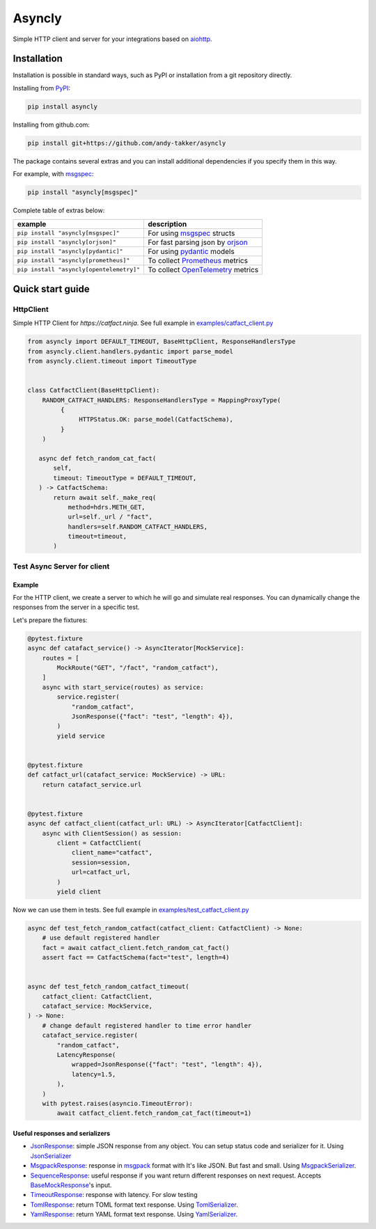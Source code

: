 Asyncly
=======

.. image:: https://img.shields.io/pypi/v/asyncly.svg
   :target: https://pypi.python.org/pypi/asyncly/
   :alt: Latest Version

.. image:: https://img.shields.io/pypi/wheel/asyncly.svg
   :target: https://pypi.python.org/pypi/asyncly/

.. image:: https://img.shields.io/pypi/pyversions/asyncly.svg
   :target: https://pypi.python.org/pypi/asyncly/

.. image:: https://img.shields.io/pypi/l/asyncly.svg
   :target: https://pypi.python.org/pypi/asyncly/

Simple HTTP client and server for your integrations based on aiohttp_.

Installation
------------

Installation is possible in standard ways, such as PyPI or
installation from a git repository directly.

Installing from PyPI_:

.. code-block:: bash

   pip install asyncly

Installing from github.com:

.. code-block:: bash

   pip install git+https://github.com/andy-takker/asyncly

The package contains several extras and you can install additional dependencies
if you specify them in this way.

For example, with msgspec_:

.. code-block:: bash

   pip install "asyncly[msgspec]"

Complete table of extras below:

+------------------------------------------+-----------------------------------+
| example                                  | description                       |
+==========================================+===================================+
| ``pip install "asyncly[msgspec]"``       | For using msgspec_ structs        |
+------------------------------------------+-----------------------------------+
| ``pip install "asyncly[orjson]"``        | For fast parsing json by orjson_  |
+------------------------------------------+-----------------------------------+
| ``pip install "asyncly[pydantic]"``      | For using pydantic_ models        |
+------------------------------------------+-----------------------------------+
| ``pip install "asyncly[prometheus]"``    | To collect Prometheus_ metrics    |
+------------------------------------------+-----------------------------------+
| ``pip install "asyncly[opentelemetry]"`` | To collect OpenTelemetry_ metrics |
+------------------------------------------+-----------------------------------+

Quick start guide
-----------------

HttpClient
~~~~~~~~~~

Simple HTTP Client for `https://catfact.ninja`. See full example in `examples/catfact_client.py`_

.. code-block:: python

   from asyncly import DEFAULT_TIMEOUT, BaseHttpClient, ResponseHandlersType
   from asyncly.client.handlers.pydantic import parse_model
   from asyncly.client.timeout import TimeoutType


   class CatfactClient(BaseHttpClient):
       RANDOM_CATFACT_HANDLERS: ResponseHandlersType = MappingProxyType(
            {
                 HTTPStatus.OK: parse_model(CatfactSchema),
            }
       )

      async def fetch_random_cat_fact(
          self,
          timeout: TimeoutType = DEFAULT_TIMEOUT,
      ) -> CatfactSchema:
          return await self._make_req(
              method=hdrs.METH_GET,
              url=self._url / "fact",
              handlers=self.RANDOM_CATFACT_HANDLERS,
              timeout=timeout,
          )

Test Async Server for client
~~~~~~~~~~~~~~~~~~~~~~~~~~~~

Example
*******

For the HTTP client, we create a server to which he will go and simulate real
responses. You can dynamically change the responses from the server in
a specific test.

Let's prepare the fixtures:

.. code-block:: python

   @pytest.fixture
   async def catafact_service() -> AsyncIterator[MockService]:
       routes = [
           MockRoute("GET", "/fact", "random_catfact"),
       ]
       async with start_service(routes) as service:
           service.register(
               "random_catfact",
               JsonResponse({"fact": "test", "length": 4}),
           )
           yield service


   @pytest.fixture
   def catfact_url(catafact_service: MockService) -> URL:
       return catafact_service.url


   @pytest.fixture
   async def catfact_client(catfact_url: URL) -> AsyncIterator[CatfactClient]:
       async with ClientSession() as session:
           client = CatfactClient(
               client_name="catfact",
               session=session,
               url=catfact_url,
           )
           yield client

Now we can use them in tests. See full example in `examples/test_catfact_client.py`_

.. code-block:: python

    async def test_fetch_random_catfact(catfact_client: CatfactClient) -> None:
        # use default registered handler
        fact = await catfact_client.fetch_random_cat_fact()
        assert fact == CatfactSchema(fact="test", length=4)


    async def test_fetch_random_catfact_timeout(
        catfact_client: CatfactClient,
        catafact_service: MockService,
    ) -> None:
        # change default registered handler to time error handler
        catafact_service.register(
            "random_catfact",
            LatencyResponse(
                wrapped=JsonResponse({"fact": "test", "length": 4}),
                latency=1.5,
            ),
        )
        with pytest.raises(asyncio.TimeoutError):
            await catfact_client.fetch_random_cat_fact(timeout=1)

Useful responses and serializers
********************************

- JsonResponse_: simple JSON response from any object.
  You can setup status code and serializer for it. Using JsonSerializer_

- MsgpackResponse_: response in msgpack_ format with It's like JSON.
  But fast and small. Using MsgpackSerializer_.

- SequenceResponse_: useful response if you want return different responses
  on next request. Accepts BaseMockResponse_'s input.

- TimeoutResponse_: response with latency. For slow testing

- TomlResponse_: return TOML format text response. Using TomlSerializer_.

- YamlResponse_: return YAML format text response. Using YamlSerializer_.

.. _PyPI: https://pypi.org/
.. _aiohttp: https://pypi.org/project/aiohttp/
.. _msgpack: https://msgpack.org
.. _msgspec: https://github.com/jcrist/msgspec
.. _orjson: https://github.com/ijl/orjson
.. _pydantic: https://github.com/pydantic/pydantic
.. _Prometheus: https://prometheus.io
.. _OpenTelemetry: https://opentelemetry.io

.. _examples/catfact_client.py: https://github.com/andy-takker/asyncly/blob/master/examples/catfact_client.py
.. _examples/test_catfact_client.py: https://github.com/andy-takker/asyncly/blob/master/examples/test_catfact_client.py

.. _BaseMockResponse: https://github.com/andy-takker/asyncly/blob/master/asyncly/srvmocker/responses/base.py
.. _JsonResponse: https://github.com/andy-takker/asyncly/blob/master/asyncly/srvmocker/responses/json.py
.. _MsgpackResponse: https://github.com/andy-takker/asyncly/blob/master/asyncly/srvmocker/responses/msgpack.py
.. _SequenceResponse: https://github.com/andy-takker/asyncly/blob/master/asyncly/srvmocker/responses/sequence.py
.. _TimeoutResponse: https://github.com/andy-takker/asyncly/blob/master/asyncly/srvmocker/responses/timeout.py
.. _TomlResponse: https://github.com/andy-takker/asyncly/blob/master/asyncly/srvmocker/responses/toml.py
.. _YamlResponse: https://github.com/andy-takker/asyncly/blob/master/asyncly/srvmocker/responses/yaml.py

.. _JsonSerializer: https://github.com/andy-takker/asyncly/blob/master/asyncly/srvmocker/serialization/json.py
.. _MsgpackSerializer: https://github.com/andy-takker/asyncly/blob/master/asyncly/srvmocker/serialization/msgpack.py
.. _TomlSerializer: https://github.com/andy-takker/asyncly/blob/master/asyncly/srvmocker/serialization/toml.py
.. _YamlSerializer: https://github.com/andy-takker/asyncly/blob/master/asyncly/srvmocker/serialization/yaml.py
